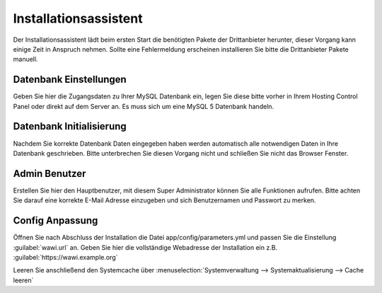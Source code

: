 Installationsassistent
######################

Der Installationsassistent lädt beim ersten Start die benötigten Pakete der Drittanbieter herunter, 
dieser Vorgang kann einige Zeit in Anspruch nehmen. 
Sollte eine Fehlermeldung erscheinen installieren Sie bitte die Drittanbieter Pakete manuell.

Datenbank Einstellungen
~~~~~~~~~~~~~~~~~~~~~~~

Geben Sie hier die Zugangsdaten zu Ihrer MySQL Datenbank ein, 
legen Sie diese bitte vorher in Ihrem Hosting Control Panel oder direkt auf dem Server an. 
Es muss sich um eine MySQL 5 Datenbank handeln.

Datenbank Initialisierung
~~~~~~~~~~~~~~~~~~~~~~~~~

Nachdem Sie korrekte Datenbank Daten eingegeben haben werden automatisch alle notwendigen Daten in Ihre Datenbank geschrieben. 
Bitte unterbrechen Sie diesen Vorgang nicht und schließen Sie nicht das Browser Fenster.

Admin Benutzer
~~~~~~~~~~~~~~

Erstellen Sie hier den Hauptbenutzer, mit diesem Super Administrator können Sie alle Funktionen aufrufen. 
Bitte achten Sie darauf eine korrekte E-Mail Adresse einzugeben und sich Benutzernamen und Passwort zu merken.

Config Anpassung
~~~~~~~~~~~~~~~~

Öffnen Sie nach Abschluss der Installation die Datei app/config/parameters.yml und passen Sie die Einstellung
:guilabel:`wawi.url` an. Geben Sie hier die vollständige Webadresse der Installation ein z.B. :guilabel:`https://wawi.example.org`

Leeren Sie anschließend den Systemcache über :menuselection:`Systemverwaltung --> Systemaktualisierung --> Cache leeren`